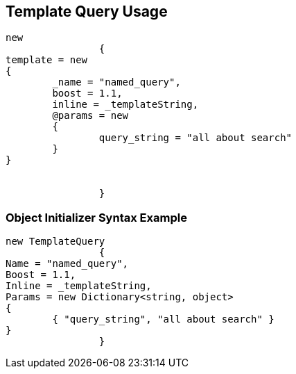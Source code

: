 :ref_current: https://www.elastic.co/guide/en/elasticsearch/reference/current

:github: https://github.com/elastic/elasticsearch-net

:imagesdir: ../../../images/

[[template-query-usage]]
== Template Query Usage

[source,csharp]
----
new
		{
template = new
{
	_name = "named_query",
	boost = 1.1,
	inline = _templateString,
	@params = new
	{
		query_string = "all about search"
	}
}


		}
----

=== Object Initializer Syntax Example

[source,csharp]
----
new TemplateQuery
		{
Name = "named_query",
Boost = 1.1,
Inline = _templateString,
Params = new Dictionary<string, object>
{
	{ "query_string", "all about search" }
}
		}
----

